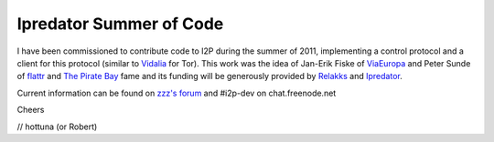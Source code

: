 ========================
Ipredator Summer of Code
========================
.. meta::
   :date: 2011-06-06
   :author: hottuna
   :excerpt: I have been commissioned to contribute code to I2P during the
             summer of 2011, implementing a control protocol and a client for
             this protocol (similar to Vidalia for Tor).

I have been commissioned to contribute code to I2P during the summer of 2011, implementing a control protocol and a client for this protocol (similar to `Vidalia`_ for Tor).
This work was the idea of Jan-Erik Fiske of `ViaEuropa`_ and Peter Sunde of `flattr`_ and `The Pirate Bay`_ fame and its funding will be generously provided by `Relakks`_ and `Ipredator`_.

.. _`Vidalia`: https://www.torproject.org/projects/vidalia.html
.. _`ViaEuropa`: http://viaeuropa.se
.. _`flattr`: https://flattr.com
.. _`The Pirate Bay`: http://thepiratebay.org/
.. _`Relakks`: https://www.relakks.com/?cid=gb
.. _`Ipredator`: https://www.ipredator.se/?lang=en

Current information can be found on `zzz's forum`_ and #i2p-dev on chat.freenode.net

.. _`zzz's forum`: http://{{ i2pconv('zzz.i2p') }}/topics/888

Cheers

// hottuna (or Robert)
